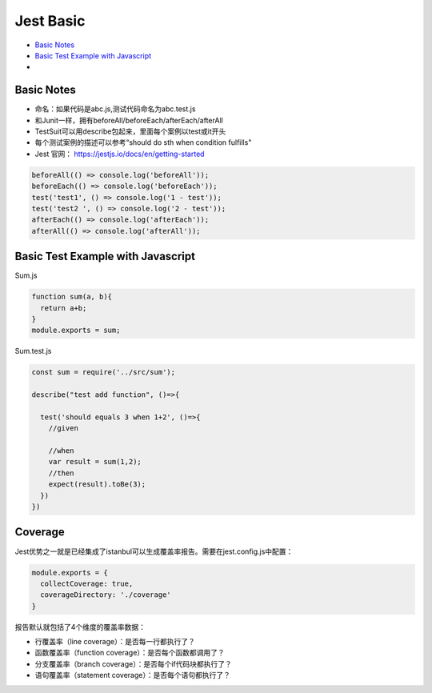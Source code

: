 Jest Basic
==================

* `Basic Notes`_
* `Basic Test Example with Javascript`_
* 

Basic Notes
-----------------
* 命名：如果代码是abc.js,测试代码命名为abc.test.js
* 和Junit一样，拥有beforeAll/beforeEach/afterEach/afterAll
* TestSuit可以用describe包起来，里面每个案例以test或it开头
* 每个测试案例的描述可以参考“should do sth when condition fulfills"
* Jest 官网： https://jestjs.io/docs/en/getting-started

.. code-block:: javascript
  
  beforeAll(() => console.log('beforeAll'));
  beforeEach(() => console.log('beforeEach'));
  test('test1', () => console.log('1 - test'));
  test('test2 ', () => console.log('2 - test'));
  afterEach(() => console.log('afterEach'));
  afterAll(() => console.log('afterAll'));
  
  

Basic Test Example with Javascript
---------------------------------------

Sum.js

.. code-block:: javascript
  
  function sum(a, b){
    return a+b;
  }
  module.exports = sum;

Sum.test.js

.. code-block:: javascript
  
  const sum = require('../src/sum');

  describe("test add function", ()=>{

    test('should equals 3 when 1+2', ()=>{
      //given

      //when
      var result = sum(1,2);
      //then
      expect(result).toBe(3);
    })
  })


Coverage
-------------

Jest优势之一就是已经集成了istanbul可以生成覆盖率报告。需要在jest.config.js中配置：

.. code-block:: javascript
  
  module.exports = {
    collectCoverage: true,
    coverageDirectory: './coverage'
  }

报告默认就包括了4个维度的覆盖率数据：

* 行覆盖率（line coverage）：是否每一行都执行了？
* 函数覆盖率（function coverage）：是否每个函数都调用了？
* 分支覆盖率（branch coverage）：是否每个if代码块都执行了？
* 语句覆盖率（statement coverage）：是否每个语句都执行了？




.. index: Testing, Jest

